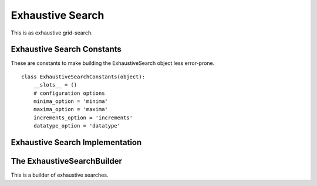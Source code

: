 Exhaustive Search
=================

This is as exhaustive grid-search.



Exhaustive Search Constants
---------------------------

These are constants to make building the ExhaustiveSearch object less error-prone.

::

    class ExhaustiveSearchConstants(object):
        __slots__ = ()
        # configuration options
        minima_option = 'minima'
        maxima_option = 'maxima'
        increments_option = 'increments'
        datatype_option = 'datatype'
    
    



Exhaustive Search Implementation
--------------------------------

.. module:: tuna.optimizers.exhaustivesearch
.. autosummary::
   :toctree: api

   ExhaustiveSearch
   ExhaustiveSearch.check_rep
   ExhaustiveSearch.close
   ExhaustiveSearch.carry
   ExhaustiveSearch.__call__
   


The ExhaustiveSearchBuilder
---------------------------

This is a builder of exhaustive searches.

.. uml::

   ExhaustiveSearchBuilder o- ExhaustiveSearch
   ExhaustiveSearchBuilder o- ConfigurationMap
   ExhaustiveSearchBuilder.product

.. autosummary::
   :toctree: api

   ExhaustiveSearchBuilder
   ExhaustiveSearchBuilder.product
   
